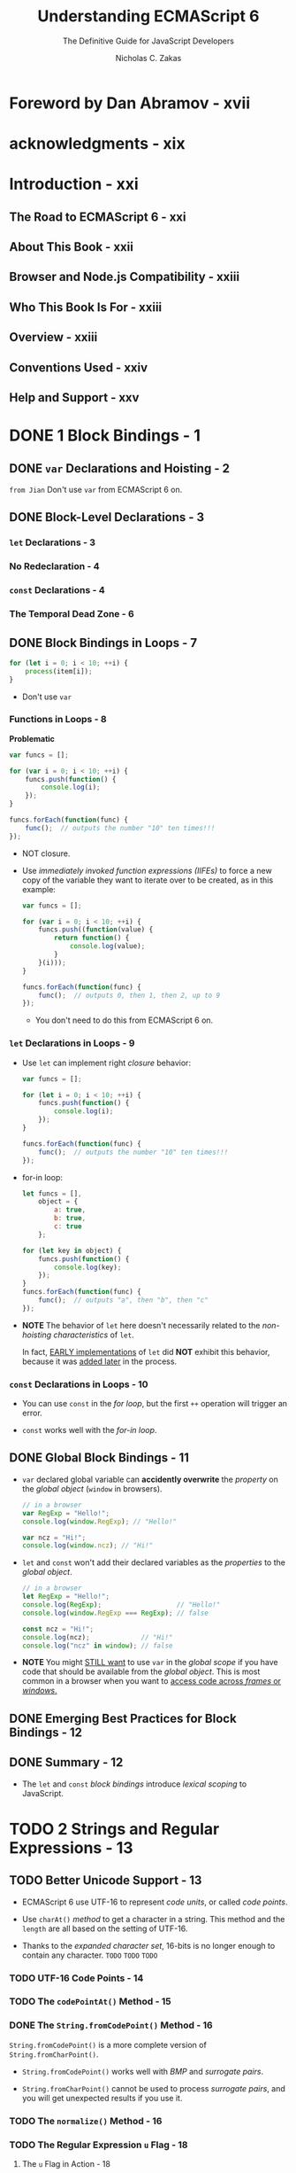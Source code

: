 #+TITLE: Understanding ECMAScript 6
#+SUBTITLE: The Definitive Guide for JavaScript Developers
#+AUTHOR: Nicholas C. Zakas
#+YEAR: 2016

* Foreword by Dan Abramov - xvii
* acknowledgments - xix
* Introduction - xxi
** The Road to ECMAScript 6 - xxi
** About This Book - xxii
** Browser and Node.js Compatibility - xxiii
** Who This Book Is For - xxiii
** Overview - xxiii
** Conventions Used - xxiv
** Help and Support - xxv

* DONE 1 Block Bindings - 1
  CLOSED: [2018-11-10 Sat 22:00]
** DONE ~var~ Declarations and Hoisting - 2
   CLOSED: [2018-11-10 Sat 20:52]
   =from Jian= Don't use ~var~ from ECMAScript 6 on.

** DONE Block-Level Declarations - 3
   CLOSED: [2018-11-10 Sat 20:52]
*** ~let~ Declarations - 3
*** No Redeclaration - 4
*** ~const~ Declarations - 4
*** The Temporal Dead Zone - 6

** DONE Block Bindings in Loops - 7
   CLOSED: [2018-11-10 Sat 21:50]
   #+BEGIN_SRC javascript
     for (let i = 0; i < 10; ++i) {
         process(item[i]);
     }
   #+END_SRC

   - Don't use ~var~

*** Functions in Loops - 8
    *Problematic*
    #+BEGIN_SRC javascript
      var funcs = [];

      for (var i = 0; i < 10; ++i) {
          funcs.push(function() {
              console.log(i);
          });
      }

      funcs.forEach(function(func) {
          func();  // outputs the number "10" ten times!!!
      });
    #+END_SRC

    - NOT closure.

    - Use /immediately invoked function expressions (IIFEs)/ to force a new copy
      of the variable they want to iterate over to be created, as in this example:
      #+BEGIN_SRC javascript
        var funcs = [];

        for (var i = 0; i < 10; ++i) {
            funcs.push((function(value) {
                return function() {
                    console.log(value);
                }
            }(i)));
        }

        funcs.forEach(function(func) {
            func();  // outputs 0, then 1, then 2, up to 9
        });
      #+END_SRC
      + You don't need to do this from ECMAScript 6 on.

*** ~let~ Declarations in Loops - 9
    - Use ~let~ can implement right /closure/ behavior:
      #+BEGIN_SRC javascript
        var funcs = [];

        for (let i = 0; i < 10; ++i) {
            funcs.push(function() {
                console.log(i);
            });
        }

        funcs.forEach(function(func) {
            func();  // outputs the number "10" ten times!!!
        });
      #+END_SRC

    - for-in loop:
      #+BEGIN_SRC javascript
        let funcs = [],
            object = {
                a: true,
                b: true,
                c: true
            };

        for (let key in object) {
            funcs.push(function() {
                console.log(key);
            });
        }
        funcs.forEach(function(func) {
            func();  // outputs "a", then "b", then "c"
        });
      #+END_SRC

    - *NOTE*
      The behavior of ~let~ here doesn't necessarily related to the /non-hoisting
      characteristics/ of ~let~.

      In fact, _EARLY implementations_ of ~let~ did *NOT* exhibit this behavior,
      because it was _added later_ in the process.

*** ~const~ Declarations in Loops - 10
    - You can use ~const~ in the /for loop/, but the first ~++~ operation will
      trigger an error.

    - ~const~ works well with the /for-in loop/.

** DONE Global Block Bindings - 11
   CLOSED: [2018-11-10 Sat 21:58]
   - ~var~ declared global variable can *accidently overwrite* the /property/ on
     the /global object/ (~window~ in browsers).
     #+BEGIN_SRC javascript
       // in a browser
       var RegExp = "Hello!";
       console.log(window.RegExp); // "Hello!"

       var ncz = "Hi!";
       console.log(window.ncz); // "Hi!"
     #+END_SRC

   - ~let~ and ~const~ won't add their declared variables as the /properties/ to
     the /global object/.
     #+BEGIN_SRC javascript
       // in a browser
       let RegExp = "Hello!";
       console.log(RegExp);                   // "Hello!"
       console.log(window.RegExp === RegExp); // false

       const ncz = "Hi!";
       console.log(ncz);             // "Hi!"
       console.log("ncz" in window); // false
     #+END_SRC

   - *NOTE*
     You might _STILL want_ to use ~var~ in the /global scope/ if you have code
     that should be available from the /global object/.
       This is most common in a browser when you want to _access code across
     /frames/ or /windows/._

** DONE Emerging Best Practices for Block Bindings - 12
   CLOSED: [2018-11-10 Sat 21:59]
** DONE Summary - 12
   CLOSED: [2018-11-10 Sat 22:00]
   - The ~let~ and ~const~ /block bindings/ introduce /lexical scoping/ to
     JavaScript.

* TODO 2 Strings and Regular Expressions - 13
** TODO Better Unicode Support - 13
   - ECMAScript 6 use UTF-16 to represent /code units/, or called /code points/.

   - Use ~charAt()~ /method/ to get a character in a string.
     This method and the ~length~ are all based on the setting of UTF-16.

   - Thanks to the /expanded character set/, 16-bits is no longer enough to contain
     any character.
     =TODO= =TODO= =TODO=

*** TODO UTF-16 Code Points - 14
*** TODO The ~codePointAt()~ Method - 15
*** DONE The ~String.fromCodePoint()~ Method - 16
    CLOSED: [2018-11-10 Sat 23:03]
    ~String.fromCodePoint()~ is a more complete version of ~String.fromCharPoint()~.

    - ~String.fromCodePoint()~ works well with /BMP/ and /surrogate pairs/.

    - ~String.fromCharPoint()~ cannot be used to process /surrogate pairs/, and you
      will get unexpected results if you use it.

*** TODO The ~normalize()~ Method - 16  
*** TODO The Regular Expression ~u~ Flag - 18
**** The ~u~ Flag in Action - 18
**** Counting Code Points - 18
**** Determining Support for the u Flag - 19

** TODO Other String Changes - 19
*** Methods for Identifying Substrings - 19
*** The ~repeat()~ Method - 20

** TODO Other Regular Expression Changes - 21
*** The Regular Expression ~y~ Flag - 21
*** Duplicating Regular Expressions - 23
*** The flags Property - 24 

** TODO Template Literals - 25
*** Basic Syntax - 26
*** Multiline Strings - 26 
*** Making Substitutions - 28
*** Tagged Templates - 29 

** TODO Summary - 32

* TODO 3 Functions - 35
** DONE Functions with Default Parameter Values - 36
   CLOSED: [2018-11-10 Sat 23:28]
*** TODO Simulating Default Parameter Values in ECMAScript 5 - 36
*** DONE Default Parameter Values in ECMAScript 6 - 37
    CLOSED: [2018-11-10 Sat 23:17]
    #+BEGIN_SRC javascript
      function makeRequest(url, timeout = 2000, callback = function() {}) {
          // the rest of the function
      }

      // use `makeRequest` with or without default parameter values.
      makeRequest("/foo");

      makeRequest("/foo", 500);

      makeRequest("/foo", 500, function(body) {
          doSomething(body);
      });
    #+END_SRC

    - =from Jian=
      The design of ECMAScript 6 is still stupid!!!

      It allows /default parameters/ _NOT at the end_ of the parameter list.

      If you do this, you need to use ~undefined~ to tell the function you want
      it to use the /default value/! ATTENTION! You *cannot* use ~null~ to do
      this -- the function will consider ~null~ as value passed in, and _NOT_
      use the /default value/.

*** TODO How Default Parameter Values Affect the ~arguments~ Object - 38 - =RE-READ=
*** DONE Default Parameter Expressions - 40
    CLOSED: [2018-11-10 Sat 23:25]
    =from Jian=
    You should avoid using /function call/ with side-effect as the /default value/.
    You may notice, ECMAScript do this _lazily_, which makes the effect is hard
    to predict!!!!

*** DONE Default Parameter TDZ - 41
    CLOSED: [2018-11-10 Sat 23:28]

** DONE Working with Unnamed Parameters - 43
   CLOSED: [2018-11-11 Sun 00:19]
*** DONE Unnamed Parameters in ECMAScript 5 - 43
    CLOSED: [2018-11-11 Sun 00:19]
    #+BEGIN_SRC javascript
      function pick(object) {
          let result = Object.create(null);

          // start at the second parameter
          for (let i = 1, len = arguments.length; i < len; ++i) {
              result[arguments[i]] = object[arguments[i]];
          }

          return result;
      }

      let book = {
          title: "Understanding ECMAScript 6",
          author: "Nicholas C. Zakas",
          year: 2016,
      }

      let bookData = pick(book, "author", "year");

      console.log(bookData.author);  // "Nicholas C. Zakas"
      console.log(bookData.year);    // 2016
    #+END_SRC

    What is NOT good:
    - From the header of the definition, you can't know this function is defined
      with intention to deal with _MULTIPLE_ /unamed parameters/.

    - There is NO a specific object used to save the /unamed arguments/.
      You have to use the ~arguments~, and iterate from ~1~ (ignore the first
      parameter, the /named parameter/ one).

*** DONE Rest Parameters - 44
    CLOSED: [2018-11-11 Sun 00:19]
    #+BEGIN_SRC javascript
      function pick(object, ...keys) {
          let result = Object.create(null);

          for (const name in keys) {
              result[name] = object[name];
          }

          return result;
      }
    #+END_SRC

    - The /rest parameters/ do _NOT affect_ a /function's ~length~ property/,
      which indicates the number of named parameters for the function.
        The value of ~length~ for ~pick()~ in this example is ~1~ because _ONLY_
      ~object~ counts toward this ~length~ value.

**** DONE Rest Parameters Restrictions - 45
     CLOSED: [2018-11-11 Sun 00:13]
     - Two restrictions:
       + ONLY one /rest parameter/ is allowed for a function.
         The /rest parameter/ must be the last.

       + The /rest parameters/ *cannot* be used in an /object literal setter/.
         #+BEGIN_SRC javascript
           // Syntax Error
           let object = {
               // Syntax error: Can't use rest param in setter
               set name(...value) {
                   // do something
               }
           };
         #+END_SRC

         This restriction exists because /object literal setters/ are restricted
         to a *single argument*. /Rest parameters/ are, by definition, an
         infinite number of arguments, so they're not allowed in this context.
         =from Jian= _reasonable_.

**** DONE How Rest Parameters Affect the ~arguments~ Object - 45
     CLOSED: [2018-11-11 Sun 00:19]
     /Rest parameters/ were *designed to replace* ~arguments~ in JavaScript.

     - HISTORY:
       ECMAScript 4 eliminated ~arguments~ and add /rest parameters/.

       Though ECMAScript 4 is NEVER standardized, its idea is retained, despite
       ~arguments~ is NOT being removed from the ECMAScript 6, which has already
       have /rest parameters/.

     - The ~arguments~ object always correctly reflects the parameters that were
       passed into a function REGARDLESS of /rest parameter/ usage.

** DONE Increased Capabilities of the Function Constructor - 46 - =Rarely Used=
   CLOSED: [2018-11-11 Sun 00:22]
   =from Jian=
   This feature is rarely used.
   Review it in the fture if needed.

** DONE The Spread Operator - 47
   CLOSED: [2018-11-11 Sun 01:19]
   - In ECMAScript 5 (NO /spread operator/):
     #+BEGIN_SRC javascript
       let v1 = 25,
           v2 = 50;

       console.log(Math.max(v1, v2));


       let values = [25, 50, 75, 100];
       console.log(Math.max.apply(values));
     #+END_SRC

   - In ECMAScript 6 (Use /spread operator/ ~...~):
     #+BEGIN_SRC javascript
       let values = [25, 50, 75, 100]
       console.log(Math.max(...values));
     #+END_SRC

   - You can mix /spread operator/ spreaded parameter with normal parameter:
     #+BEGIN_SRC javascript
       let values = [-25, -50, -75, -100]
       console.log(Math.max(...values, 0));  // max value or 0 if all values a negative
     #+END_SRC

** TODO The ~name~ Property - 48
*** TODO Choosing Appropriate Names - 48
*** TODO Special Cases of the name Property - 49

** TODO Clarifying the Dual Purpose of Functions - 50
*** TODO Determining How a Function Was Called in ECMAScript 5 - 50
*** TODO The ~new.target~ Metaproperty - 51

** TODO Block-Level Functions - 52
*** Deciding When to Use Block-Level Functions - 53
*** Block-Level Functions in Non-Strict Mode - 54

** TODO Arrow Functions - 54
*** Arrow Function Syntax - 55
*** Creating Immediately Invoked Function Expressions - 57
*** No ~this~ Binding - 58
*** Arrow Functions and Arrays - 60
*** No arguments Binding - 60
*** Identifying Arrow Functions - 61

** DONE Tail Call Optimization - 61
   CLOSED: [2018-11-10 Sat 23:39]
   =from Jian= NOT many ECMAScript engines support TCO.
   If was implemented in some version, but not as an standard optimization.
   Currently, don't expect it will happen.

*** How Tail Calls Are Different in ECMAScript 6 - 62
*** How to Harness Tail Call Optimization - 63

** TODO Summary - 64

* TODO 4 Expanded Object Functionality - 67
** TODO Object Categories - 68
** TODO Object Literal Syntax Extensions - 68
*** Property Initializer Shorthand - 68
*** Concise Methods - 69
*** Computed Property Names - 70

** TODO New Methods - 71
*** The ~Object.is()~ Method - 72
*** The ~Object.assign()~ Method - 72

** TODO Duplicate Object Literal Properties - 75
** TODO Own Property Enumeration Order - 75
** TODO Enhancements for Prototypes - 76
*** Changing an Object's Prototype  - 76
*** Easy Prototype Access with Super References - 77

** TODO A Formal Method Definition - 80
** TODO Summary - 81

* TODO 5 Destructuring for Easier Data Access - 83
** TODO Why Is Destructuring Useful? - 84
** TODO Object Destructuring - 84
*** TODO Destructuring Assignment - 85
*** TODO Default Values - 86
*** TODO Assigning to Different Local Variable Names - 87
*** TODO Nested Object Destructuring - 88

** TODO Array Destructuring - 90
*** TODO Destructuring Assignment - 90
*** TODO Default Values - 92
*** TODO Nested Array Destructuring - 92
*** TODO Rest Items - 92

** TODO Mixed Destructuring - 93
** TODO Destructured Parameters - 94
*** TODO Destructured Parameters Are Required - 95
*** TODO Default Values for Destructured Parameters - 96

** TODO Summary - 97

* TODO 6 Symbols and Symbol Properties - 99
** TODO Creating Symbols - 100
** TODO Using Symbols - 101
** TODO Sharing Symbols - 102
** TODO Symbol Coercion - 103
** TODO Retrieving Symbol Properties - 104
** TODO Exposing Internal Operations with Well-Known Symbols - 105
*** The ~Symbol.hasInstance~ Method - 106
*** The ~Symbol.isConcatSpreadable~ Property - 107
*** The ~Symbol.match~, ~Symbol.replace~, ~Symbol.search~, and ~Symbol.split~ Properties - 109
*** The ~Symbol.toPrimitive~ Method - 111
*** The ~Symbol.toStringTag~ Property - 112
*** The ~Symbol.unscopables~ Property - 115

** TODO Summary - 117

* DONE 7 Sets and Maps - 119
  CLOSED: [2018-11-11 Sun 02:07]
  - =TODO= NOTES
  - =TODO= HISTORY

** TODO Sets and Maps in ECMAScript 5 - 120 - =NOT READ=
** TODO Problems with Workarounds - 121 - =NOT READ=
** TODO Sets in ECMAScript 6 - 122
   ECMAScript 6 adds a ~Set~ type that is _an ORDERED LIST of values WITHOUT
   duplicates._

   - /Sets/ allow fast access to the data they contain, adding a more efficient
     manner of tracking discrete values.

*** DONE Creating Sets and Adding Items - 122
    CLOSED: [2018-11-11 Sun 01:48]
    - Create /sets/ by using ~new Set()~ syntax.
      Use ~add()~ /method/ to add elements.
      Use ~size~ /property/ to check how many elements it contains.
      #+BEGIN_SRC javascript
        let set = new Set();
        set.add(5);
        set.add("5");

        console.log(set.size);  // 2
      #+END_SRC

    - /Sets/ *do NOT coerce values* to determine whether they're the same.
      That means ~5~ and ~"5"~ are diffent, and they can co-exist in a /set/.

      =TODO= =TODO=
      Internally, the comparison uses the ~Object.is()~ /method/ discussed in
      Chapter 4 to determine if two values are the same.
      =TODO= =TODO=

    - For /objects/, the /address/ is compared:
      #+BEGIN_SRC javascript
        let set = new Set(),
            key1 = {},
            key2 = {};

        // `key1` and `key2` are DIFFERENT objects.

        set.add(key1);
        set.add(key2);

        console.log(set.size);  // 2
      #+END_SRC

    - Initialize a /set/ with an /array/:
      ~let set = new Set([1, 2, 3, 4, 5, 5, 5, 5]);~

    - *NOTE*
      *The ~Set~ /constructor/ actually accepts ANY /iterable/ object as an
      argument.*
        /Arrays/ work because they are /iterable/ BY DEFAULT, as are /sets/ and
      /maps/.

      The ~Set~ /constructor/ uses an /iterator/ to extract values from the
      argument.

      =TODO=
      /Iterables/ and /iterators/ are discussed in detail in Chapter 8.
      =TODO=

    - Use ~has()~ /method/ to do the /existence check/.

*** DONE Removing Items - 123
    CLOSED: [2018-11-11 Sun 01:36]
    - Remove one: ~delete()~ /method/.

    - Remove all: ~clear()~ /method/.
  
*** DONE The ~forEach()~ Method for Sets - 124 - =Re=Read= =TODAY=
    CLOSED: [2018-11-11 Sun 01:47]
    - Note =todo=

    - Example:
      #+BEGIN_SRC javascript
        let set = new Set([1, 2]);

        set.forEach((value, key, ownerSet) => {
            console.log(key + " " + value);
            console.log(ownerSet === set);
        });

        // 1 1
        // true
        // 2 2
        // true
      #+END_SRC

    - =TODO= =TODO= =TODO=
      ~this~
      callback
      =TODO= =TODO= =TODO=

    - You CAN'T access the elements of a /set/ by index.
      If you want to do this, use /array/.

      =from Jian=
      I don't understand this setting! As metioned in this book,
      in ECMAScript 6, /sets/ are /ordered lists without duplicates/.
      If it is ordered (already NOT /sets/ in math), why NOT just allow the
      indexing???

*** DONE Converting a Set to an Array - 126
    CLOSED: [2018-11-11 Sun 01:38]
    Use the /spread operator (~...~)/.
    #+BEGIN_SRC javascript
      let set = new Set([1, 2, 3, 3, 3, 4, 5]),
          array = [...set];
    #+END_SRC

*** TODO Weak Sets - 127
**** TODO Creating Weak Sets - 127
**** TODO Key Differences Between Set Types - 128
     - In general, if you _ONLY need_ to *track* /object references/,
       you should use a /weak set/ instead of a /regular set/.

** TODO Maps in ECMAScript 6 - 129
   - *Add* items:
     Call the ~set()~ /method/ and passing it a /key/ and the /value/ to
     associate with the /key/.

   - *Get* value:
     ~get()~

   - Example code:
     #+BEGIN_SRC javascript
       let map = new Map();
       map.set("title", "Understanding ECMAScript 6");
       map.set("year", 2016);

       console.log(map.get("title"));
       console.log(map.get("year"));
     #+END_SRC

   - If you use ~map.get(key)~ and the ~key~ here doesn't exist,
     a ~undefined~ is returned.

*** DONE Map Methods - 130
    CLOSED: [2018-11-11 Sun 01:54]
    - ~has(key)~ /method/
    - ~delete(key)~ /method/
    - ~clear()~ /method/
    - ~size~ /property/

*** DONE Map Initialization - 131 
    CLOSED: [2018-11-11 Sun 01:58]
    ~let map = new Map([["name", "Nicholas], ["age", 25]]);~

    =from Jian= also use an /array/ (or any iterables) with _right structure
    (pairs)_.

*** DONE The ~forEach()~ Method for Maps - 131
    CLOSED: [2018-11-11 Sun 02:01]
    - Example:
      #+BEGIN_SRC javascript
        let map = new Map([["name", "Nicholas"], ["age", 25]]);

        map.forEach(function(value, key, ownerMap) {
            console.log(key + " " + value);
            console.log(ownerMap === map);
        });
      #+END_SRC

    - *NOTE*
      =TODO= the second parameter can be ~this~ to indicate =???=

*** TODO Weak Maps - 132

** TODO Summary - 136

* TODO 8 Iterators and Generators - 137
** DONE The Loop Problem - 138
   CLOSED: [2018-11-11 Sun 02:19]
   #+BEGIN_SRC javascript
     let colors = ["red", "green", "blue"];

     for (let i = 0, len = colors.length; i < len; ++i) {
         console.log(colors[i]);
     }
   #+END_SRC

   - If we can get elements directly, no need to track ~i~!
     ~i~'s are used to get elements -- the focus is the elements, not the indices.

   - If the variable(s) we track, here only ~i~, get more and more, things can
     become complicated.

** DONE What Are Iterators? - 138
   CLOSED: [2018-11-11 Sun 02:40]
   - /iterators/ are objects with a specific /interface/ designed for /iteration/.
     + ~next()~ /method/
     + ~value~ /property/ -- next value
     + ~done~ /property/ -- if no more element, it will be set to ~true~.

** DONE What Are Generators? - 139
   CLOSED: [2018-11-11 Sun 02:40]
   - generator :: a /function/ that returns an /iterator/.

   - /Generator functions/ are indicated by an asterisk (~*~) after the ~function~
     keyword and use the new ~yield~ keyword.
     #+BEGIN_SRC javascript
       // generator
       function *createIterator() {  // `funciton* createIterator()` also works
           yield 1;
           yield 2;
           yield 3;
       }

       let iterator = createIterator();

       console.log(iterator.next().value);  // 1
       console.log(iterator.next().value);  // 2
       console.log(iterator.next().value);  // 3
     #+END_SRC

   - *WHERE ~yield~ THROWS ERRORS*
     Use the ~yield~ OUTSIDE /generators/ will lead to a _syntax error_, including
     in functions that are inside /generators/, such as:
     #+BEGIN_SRC javascript
       function *createIterator(items) {
           items.forEach(function(item) {
               // syntax error
               yield item + 1;
           });
       }
     #+END_SRC

     ~yield~ *can't cross function boundaries!!!*

*** DONE Generator Function Expressions - 141
    CLOSED: [2018-11-11 Sun 02:35]
    #+BEGIN_SRC javascript
      let createIterator = function *(items) {
          for (let i = 0; i < items.length; ++i) {
              yield items[i];
          }
      }

      let iterator = createIterator([1, 2, 3]);

      console.log(iterator.next());  // "{ value: 1, done: false }"
      console.log(iterator.next());  // "{ value: 2, done: false }"
      console.log(iterator.next());  // "{ value: 3, done: false }"
      console.log(iterator.next());  // "{ value: undefined, done: true }"

      // for all further calls
      console.log(iterator.next());  // "{ value: undefined, done: true }"
    #+END_SRC

    - *NOTE*
      *Creating an /arrow function/ that is also a /generator/ is _NOT possible_.*

*** DONE Generator Object Methods - 142 - =RE-READ=
    CLOSED: [2018-11-11 Sun 02:40]
    Because /generators/ are JUST /functions/, you can *add* them to /objects/,
    too. For example:

    - The ECMAScript 5 style object literal with a function expression.
      #+BEGIN_SRC javascript
        let o = {
            createIterator: function *(items) {
                for (let i = 0; i < items.length; ++i) {
                    yield items[i];
                }
            }
        };
  
        let iterator = o.createIterator([1, 2, 3]);
      #+END_SRC

    - ECMAScript 6 /method shorthand/:
      #+BEGIN_SRC javascript
        let o = {
            ,*createIterator(items) {
                for (let i = 0; i < items.length; ++i) {
                    yield items[i];
                }
            }
        };

        let iterator = o.createIterator([1, 2, 3]);
      #+END_SRC

** TODO Iterables and for-of Loops - 142
*** Accessing the Default Iterator - 143
*** Creating Iterables - 144

** TODO Built-In Iterators - 145
*** Collection Iterators - 145
*** String Iterators - 149
*** NodeList Iterators - 151

** TODO The Spread Operator and Nonarray Iterables - 151
** TODO Advanced Iterator Functionality - 152
*** Passing Arguments to Iterators - 152
*** Throwing Errors in Iterators - 154
*** Generator Return Statements - 155
*** Delegating Generators - 156

** TODO Asynchronous Task Running - 159
*** A Simple Task Runner - 159
*** Task Running with Data - 160
*** An Asynchronous Task Runner - 161

** TODO Summary - 164

* TODO 9 Introducing JavaScript Classes - 165
** Class-Like Structures in ECMAScript 5 - 166
** Class Declarations - 166
*** A Basic Class Declaration - 166
*** Why Use the Class Syntax? - 167

** Class Expressions - 169
*** A Basic Class Expression - 169
*** Named Class Expressions - 170

** Classes as First-Class Citizens - 172
** Accessor Properties - 173
** Computed Member Names - 174
** Generator Methods - 175
** Static Members - 176
** Inheritance with Derived Classes - 178
*** Shadowing Class Methods - 180
*** Inherited Static Members - 181
*** Derived Classes from Expressions - 181
*** Inheriting from Built-Ins - 184
*** The Symbol.species Property - 185

** Using ~new.target~ in Class Constructors - 188
** Summary - 189

* TODO 10 Improved Array Capabiuties - 191
** Creating Arrays - 191
*** The Array.of() Method - 192  
*** The Array.from() Method - 193

** New Methods on All Arrays - 196
*** The ~find()~ and ~findIndex()~ Methods - 196
*** The ~fill()~ Method - 197
*** The ~copyWithin()~ Method - 197 

** Typed Arrays - 198
*** Numeric Data Types - 199
*** Array Buffers - 199
*** Manipulating Array Buffers with Views - 200

** Similarities Between Typed and Regular Arrays - 207
*** Common Methods - 207
*** The Same Iterators - 208
*** The of() and from() Methods  - 208

** Differences Between Typed and Regular Arrays - 209
*** Behavioral Differences - 209
*** Missing Methods - 210
*** Additional Methods - 211

** Summary - 212

* TODO 11 Promises and Asynchronous Programming - 213
** Asynchronous Programming Background - 214
*** The Event Model - 214
*** The Callback Pattern - 215

** Promise Basics - 217
*** The Promise Life Cycle - 217
*** Creating Unsettled Promises - 219
*** Creating Settled Promises - 221
*** Executor Errors - 224

** Global Promise Rejection Handling - 224
*** Node.js Rejection Handling - 225
*** Browser Rejection Handling - 227

** Chaining Promises - 228
*** Catching Errors - 229
*** Returning Values in Promise Chains  - 230
*** Returning Promises in Promise Chains - 231

** Responding to Multiple Promises - 233
*** The ~Promise.all()~ Method  - 234
*** The ~Promise.race()~ Method - 235 

** Inheriting from Promises - 236
** Promise-Based Asynchronous Task Running - 237
** Summary - 241

* TODO 12 Proxies and The Reflection API - 243
** The Array Problem - 244
** Introducing Proxies and Reflection - 244
** Creating a Simple Proxy - 245
** Validating Properties Using the set Trap - 246
** Object Shape Validation Using the get Trap - 247
** Hiding Property Existence Using the has Trap - 249
** Preventing Property Deletion with the deleteProperty Trap . - 250
** Prototype Proxy Traps - 252
*** How Prototype Proxy Traps Work - 252
*** Why Two Sets of Methods? - 254

** Object Extensibility Traps - 255
*** Two Basic Examples - 255
*** Duplicate Extensibility Methods - 256

** Property Descriptor Traps - 257
*** Blocking Object.defineProperty() - 258
*** Descriptor Object Restrictions - 259
*** Duplicate Descriptor Methods - 260

** The ownKeys Trap - 261
** Function Proxies with the apply and construct Traps - 262
*** Validating Function Parameters - 264
*** Calling Constructors Without new - 265
*** Overriding Abstract Base Class Constructors - 266
*** Callable Class Constructors - 267

** Revocable Proxies - 268
** Solving the Array Problem - 269
*** Detecting Array Indexes - 270
*** Increasing length When Adding New Elements - 270
*** Deleting Elements When Reducing length - 272
*** Implementing the MyArray Class - 273

** Using a Proxy as a Prototype - 275
*** Using the get Trap on a Prototype - 276
*** Using the set Trap on a Prototype - 277
*** Using the has Trap on a Prototype - 278
*** Proxies as Prototypes on Classes - 279

** Summary - 282

* TODO 13 Encapsulating Code with Modules - 283
** What Are Modules? - 283
** Basic Exporting - 284
** Basic Importing - 285
*** Importing a Single Binding - 286
*** Importing Multiple Bindings - 286
*** Importing an Entire Module - 286
*** A Subtle Quirk of Imported Bindings - 288

** Renaming Exports and Imports - 288
** Default Values in Modules - 289
*** Exporting Default Values - 289
*** Importing Default Values - 290

** Re-exporting a Binding - 291
** Importing Without Bindings - 292
** Loading Modules - 293
*** Using Modules in Web Browsers - 293
*** Browser Module Specifier Resolution - 297

** Summary - 298

* TODO A Minor Changes in ECMAScript 6 - 299
** Working with Integers - 299
*** Identifying Integers - 300
*** Safe Integers - 300

** New Math Methods - 301
** Unicode Identifiers - 302
** Formalizing the ~__proto__~ Property - 303

* TODO B Understanding ECMAScript 7 (2016) - 305
** The Exponentiation Operator - 306
** Order of Operations - 306
** Operand Restriction - 306
** The ~Array.prototype.includes()~ Method - 307
** How to Use ~Array.prototype.includes()~ - 307
** Value Comparison - 308
** A Change to Function-Scoped Strict Mode - 308

* INDEX - 311
